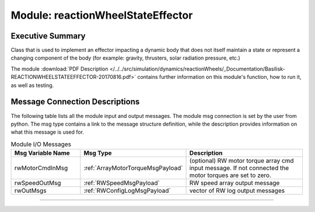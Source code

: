 .. _reactionWheelStateEffector:

Module: reactionWheelStateEffector
==================================

Executive Summary
-----------------

Class that is used to implement an effector impacting a dynamic body
that does not itself maintain a state or represent a changing component of
the body (for example: gravity, thrusters, solar radiation pressure, etc.)

The module
:download:`PDF Description </../../src/simulation/dynamics/reactionWheels/_Documentation/Basilisk-REACTIONWHEELSTATEEFFECTOR-20170816.pdf>`
contains further information on this module's function,
how to run it, as well as testing.


Message Connection Descriptions
-------------------------------
The following table lists all the module input and output messages.  The module msg connection is set by the
user from python.  The msg type contains a link to the message structure definition, while the description
provides information on what this message is used for.

.. list-table:: Module I/O Messages
    :widths: 25 25 50
    :header-rows: 1

    * - Msg Variable Name
      - Msg Type
      - Description
    * - rwMotorCmdInMsg
      - :ref:`ArrayMotorTorqueMsgPayload`
      - (optional) RW motor torque array cmd input message.  If not connected the motor torques are set to zero.
    * - rwSpeedOutMsg
      - :ref:`RWSpeedMsgPayload`
      - RW speed array output message
    * - rwOutMsgs
      - :ref:`RWConfigLogMsgPayload`
      - vector of RW log output messages
















----

.. autodoxygenfile:: reactionWheelStateEffector.h
   :project: reactionWheels

